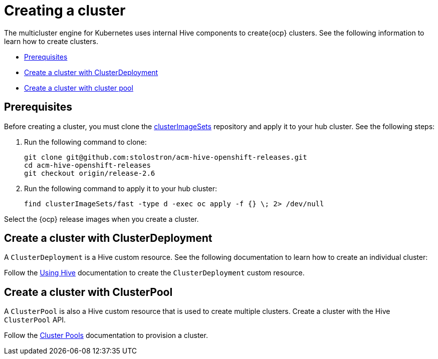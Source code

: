 [#create-a-cluster]
= Creating a cluster

The multicluster engine for Kubernetes uses internal Hive components to create{ocp} clusters. See the following information to learn how to create clusters.

* <<create-a-cluster-prereq,Prerequisites>>
* <<create-a-cluster-with-clusterdeployment,Create a cluster with ClusterDeployment>>
* <<create-a-cluster-with-clusterpool,Create a cluster with cluster pool>>

[#create-a-cluster-prereq]
== Prerequisites

Before creating a cluster, you must clone the https://github.com/stolostron/acm-hive-openshift-releases/tree/release-2.6/clusterImageSets/fast[clusterImageSets] repository and apply it to your hub cluster. See the following steps:

. Run the following command to clone:
+
----
git clone git@github.com:stolostron/acm-hive-openshift-releases.git
cd acm-hive-openshift-releases
git checkout origin/release-2.6
----

. Run the following command to apply it to your hub cluster:
+
----
find clusterImageSets/fast -type d -exec oc apply -f {} \; 2> /dev/null
----

Select the {ocp} release images when you create a cluster.

[#create-a-cluster-with-clusterdeployment]
== Create a cluster with ClusterDeployment

A `ClusterDeployment` is a Hive custom resource. See the following documentation to learn how to create an individual cluster:

Follow the https://github.com/openshift/hive/blob/master/docs/using-hive.md#using-hive[Using Hive] documentation to create the `ClusterDeployment` custom resource.

[#create-a-cluster-with-clusterpool]
== Create a cluster with ClusterPool

A `ClusterPool` is also a Hive custom resource that is used to create multiple clusters. Create a cluster with the Hive `ClusterPool` API.

Follow the https://github.com/openshift/hive/blob/master/docs/clusterpools.md[Cluster Pools] documentation to provision a cluster.
